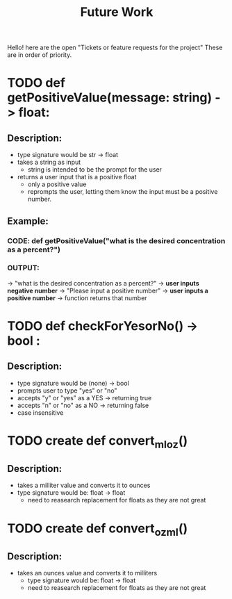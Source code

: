 #+title: Future Work

Hello! here are the open "Tickets or feature requests for the project"
These are in order of priority.

* TODO def getPositiveValue(message: string) -> float:
** Description:
- type signature would be str -> float
- takes a string as input
  - string is intended to be the prompt for the user
- returns a user input that is a positive float
  - only a positive value
  - reprompts the user, letting them know the input must be a positive number.
** Example:
*** CODE: def getPositiveValue("what is the desired concentration as a percent?")
*** OUTPUT:
-> "what is the desired concentration as a percent?"
-> *user inputs negative number*
-> "Please input a positive number"
-> *user inputs a positive number*
-> function returns that number

* TODO  def checkForYesorNo() -> bool :
** Description:
- type signature would be (none) -> bool
- prompts user to type "yes" or "no"
- accepts "y" or "yes" as a YES -> returning true
- accepts "n" or "no" as a NO -> returning false
- case insensitive

* TODO create def convert_ml_oz()
** Description:
- takes a milliter value and converts it to ounces
- type signature would be: float -> float
  - need to reasearch replacement for floats as they are not great

* TODO create def convert_oz_ml()
** Description:
- takes an ounces value and converts it to milliters
  - type signature would be: float -> float
  - need to reasearch replacement for floats as they are not great
